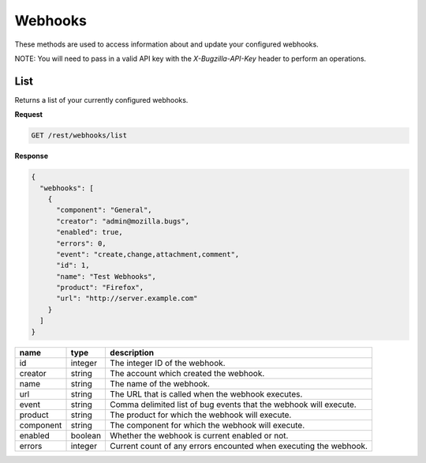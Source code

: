 Webhooks
========

These methods are used to access information about and update
your configured webhooks.

NOTE: You will need to pass in a valid API key with the 
`X-Bugzilla-API-Key` header to perform an operations.

List
----

Returns a list of your currently configured webhooks.

**Request**

.. code-block:: text

   GET /rest/webhooks/list

**Response**

.. code-block:: js

  {
    "webhooks": [
      {
        "component": "General",
        "creator": "admin@mozilla.bugs",
        "enabled": true,
        "errors": 0,
        "event": "create,change,attachment,comment",
        "id": 1,
        "name": "Test Webhooks",
        "product": "Firefox",
        "url": "http://server.example.com"
      }
    ]
  }

=========  =======  =================================================
name       type     description
=========  =======  =================================================
id         integer  The integer ID of the webhook.
creator    string   The account which created the webhook.
name       string   The name of the webhook.
url        string   The URL that is called when the webhook executes.
event      string   Comma delimited list of bug events that the 
                    webhook will execute. 
product    string   The product for which the webhook will execute.
component  string   The component for which the webhook will execute.
enabled    boolean  Whether the webhook is current enabled or not.
errors     integer  Current count of any errors encounted when
                    executing the webhook.
=========  =======  =================================================
